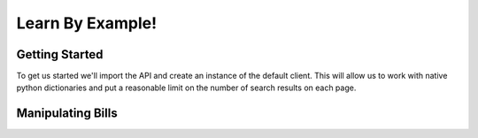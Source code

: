 
Learn By Example!
===================

Getting Started
---------------------

To get us started we'll import the API and create an instance of the default
client. This will allow us to work with native python dictionaries and put a
reasonable limit on the number of search results on each page.

.. doctest::

    >>>from openleg import api
    >>>openleg = api.OpenLegislation()
    
Manipulating Bills
-----------------------

.. doctest::

    >>>bill = openleg.bill('S66002')
    >>>print bill.keys()

